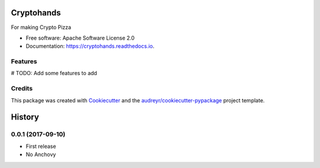 ===========
Cryptohands
===========


.. image:: https://img.shields.io/pypi/v/cryptohands.svg
        :target: https://pypi.python.org/pypi/cryptohands

.. image:: https://img.shields.io/travis/chaffelson/cryptohands.svg
        :target: https://travis-ci.org/chaffelson/cryptohands

.. image:: https://readthedocs.org/projects/cryptohands/badge/?version=latest
        :target: https://cryptohands.readthedocs.io/en/latest/?badge=latest
        :alt: Documentation Status

.. image:: https://pyup.io/repos/github/chaffelson/cryptohands/shield.svg
     :target: https://pyup.io/repos/github/chaffelson/cryptohands/
     :alt: Updates


For making Crypto Pizza


* Free software: Apache Software License 2.0
* Documentation: https://cryptohands.readthedocs.io.


Features
--------

# TODO: Add some features to add

Credits
---------

This package was created with Cookiecutter_ and the `audreyr/cookiecutter-pypackage`_ project template.

.. _Cookiecutter: https://github.com/audreyr/cookiecutter
.. _`audreyr/cookiecutter-pypackage`: https://github.com/audreyr/cookiecutter-pypackage



=======
History
=======

0.0.1 (2017-09-10)
------------------

* First release
* No Anchovy



